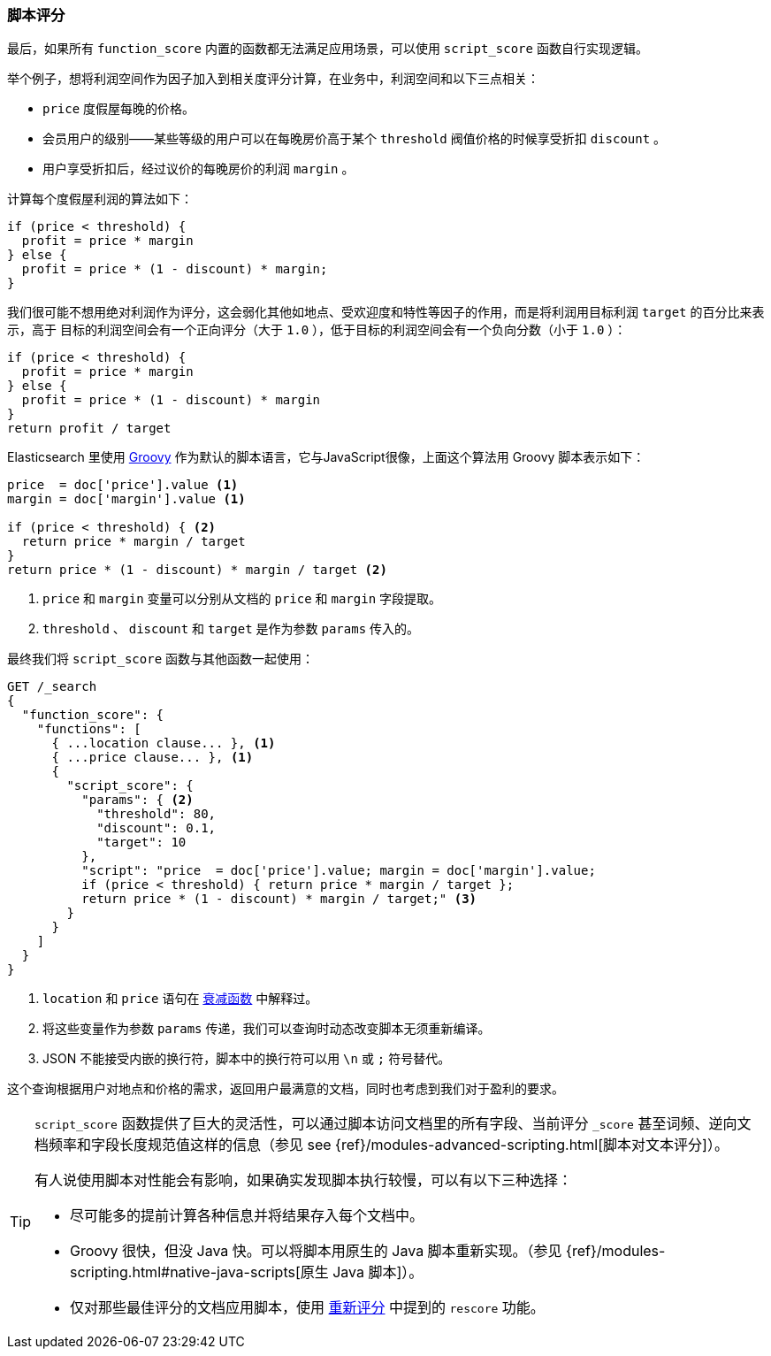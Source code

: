 [[script-score]]
=== 脚本评分

最后，如果所有 `function_score` 内置的函数都无法满足应用场景，可以使用 `script_score` 函数自行实现逻辑。((("function_score query", "using script_score function")))((("script_score function")))((("relevance", "controlling", "scoring with scripts")))

举个例子，想将利润空间作为因子加入到相关度评分计算，在业务中，利润空间和以下三点相关：

* `price` 度假屋每晚的价格。
* 会员用户的级别——某些等级的用户可以在每晚房价高于某个 `threshold` 阀值价格的时候享受折扣 `discount` 。
* 用户享受折扣后，经过议价的每晚房价的利润 `margin` 。

计算每个度假屋利润的算法如下：

[source,groovy]
-------------------------
if (price < threshold) {
  profit = price * margin
} else {
  profit = price * (1 - discount) * margin;
}
-------------------------

我们很可能不想用绝对利润作为评分，这会弱化其他如地点、受欢迎度和特性等因子的作用，而是将利润用目标利润 `target` 的百分比来表示，高于
目标的利润空间会有一个正向评分（大于 `1.0` ），低于目标的利润空间会有一个负向分数（小于 `1.0` ）：

[source,groovy]
-------------------------
if (price < threshold) {
  profit = price * margin
} else {
  profit = price * (1 - discount) * margin
}
return profit / target
-------------------------

Elasticsearch 里使用 http://groovy.codehaus.org/[Groovy] 作为默认的脚本语言，它与JavaScript很像，((("Groovy", "script factoring profit margins into relevance calculations")))上面这个算法用 Groovy 脚本表示如下：

[source,groovy]
-------------------------
price  = doc['price'].value <1>
margin = doc['margin'].value <1>

if (price < threshold) { <2>
  return price * margin / target
}
return price * (1 - discount) * margin / target <2>
-------------------------
<1> `price` 和 `margin` 变量可以分别从文档的 `price` 和 `margin` 字段提取。
<2> `threshold` 、 `discount` 和 `target` 是作为参数 `params` 传入的。

最终我们将 `script_score` 函数与其他函数一起使用：

[source,json]
-------------------------
GET /_search
{
  "function_score": {
    "functions": [
      { ...location clause... }, <1>
      { ...price clause... }, <1>
      {
        "script_score": {
          "params": { <2>
            "threshold": 80,
            "discount": 0.1,
            "target": 10
          },
          "script": "price  = doc['price'].value; margin = doc['margin'].value;
          if (price < threshold) { return price * margin / target };
          return price * (1 - discount) * margin / target;" <3>
        }
      }
    ]
  }
}
-------------------------
<1> `location` 和 `price` 语句在 <<decay-functions,衰减函数>> 中解释过。
<2> 将这些变量作为参数 `params` 传递，我们可以查询时动态改变脚本无须重新编译。
<3> JSON 不能接受内嵌的换行符，脚本中的换行符可以用 `\n` 或 `;` 符号替代。

这个查询根据用户对地点和价格的需求，返回用户最满意的文档，同时也考虑到我们对于盈利的要求。

[TIP]
========================================

`script_score` 函数提供了巨大的灵活性，((("scripts", "performance and")))可以通过脚本访问文档里的所有字段、当前评分 `_score` 甚至词频、逆向文档频率和字段长度规范值这样的信息（参见 see {ref}/modules-advanced-scripting.html[脚本对文本评分]）。

有人说使用脚本对性能会有影响，如果确实发现脚本执行较慢，可以有以下三种选择：

* 尽可能多的提前计算各种信息并将结果存入每个文档中。
* Groovy 很快，但没 Java 快。((("Java", "scripting in")))可以将脚本用原生的 Java 脚本重新实现。（参见
  {ref}/modules-scripting.html#native-java-scripts[原生 Java 脚本]）。
* 仅对那些最佳评分的文档应用脚本，使用 <<rescore-api,重新评分>> 中提到的 `rescore` 功能。((("rescoring")))

========================================
